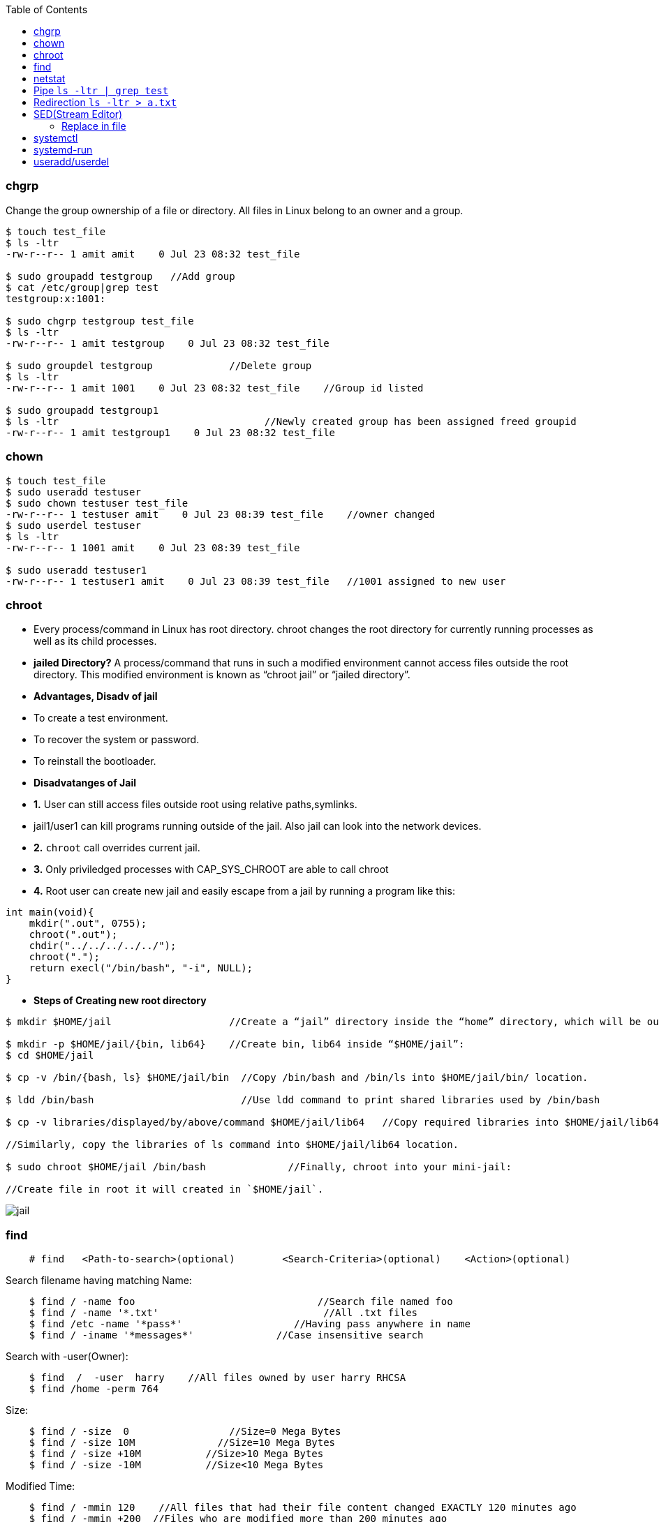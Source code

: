 :toc:
:toclevels: 6

=== chgrp
Change the group ownership of a file or directory. All files in Linux belong to an owner and a group.
```c
$ touch test_file
$ ls -ltr
-rw-r--r-- 1 amit amit    0 Jul 23 08:32 test_file

$ sudo groupadd testgroup   //Add group
$ cat /etc/group|grep test  
testgroup:x:1001:

$ sudo chgrp testgroup test_file
$ ls -ltr
-rw-r--r-- 1 amit testgroup    0 Jul 23 08:32 test_file

$ sudo groupdel testgroup             //Delete group
$ ls -ltr                               
-rw-r--r-- 1 amit 1001    0 Jul 23 08:32 test_file    //Group id listed

$ sudo groupadd testgroup1
$ ls -ltr                                   //Newly created group has been assigned freed groupid
-rw-r--r-- 1 amit testgroup1    0 Jul 23 08:32 test_file
```

=== chown
```c
$ touch test_file
$ sudo useradd testuser
$ sudo chown testuser test_file
-rw-r--r-- 1 testuser amit    0 Jul 23 08:39 test_file    //owner changed
$ sudo userdel testuser
$ ls -ltr
-rw-r--r-- 1 1001 amit    0 Jul 23 08:39 test_file

$ sudo useradd testuser1
-rw-r--r-- 1 testuser1 amit    0 Jul 23 08:39 test_file   //1001 assigned to new user
```

=== chroot
- Every process/command in Linux has root directory. chroot changes the root directory for currently running processes as well as its child processes.
- **jailed Directory?** A process/command that runs in such a modified environment cannot access files outside the root directory. This modified environment is known as “chroot jail” or “jailed directory”.
- **Advantages, Disadv of jail**
  - To create a test environment.
  - To recover the system or password.
  - To reinstall the bootloader.
- **Disadvatanges of Jail**
  - *1.* User can still access files outside root using relative paths,symlinks.
    - jail1/user1 can kill programs running outside of the jail. Also jail can look into the network devices.
  - *2.* `chroot` call overrides current jail.
  - *3.* Only priviledged processes with CAP_SYS_CHROOT are able to call chroot
  - *4.* Root user can create new jail and easily escape from a jail by running a program like this:
```c
int main(void){
    mkdir(".out", 0755);
    chroot(".out");
    chdir("../../../../../");
    chroot(".");
    return execl("/bin/bash", "-i", NULL);
}
```
- **Steps of Creating new root directory**
```c
$ mkdir $HOME/jail                    //Create a “jail” directory inside the “home” directory, which will be our new root.

$ mkdir -p $HOME/jail/{bin, lib64}    //Create bin, lib64 inside “$HOME/jail”:
$ cd $HOME/jail

$ cp -v /bin/{bash, ls} $HOME/jail/bin  //Copy /bin/bash and /bin/ls into $HOME/jail/bin/ location.

$ ldd /bin/bash                         //Use ldd command to print shared libraries used by /bin/bash

$ cp -v libraries/displayed/by/above/command $HOME/jail/lib64   //Copy required libraries into $HOME/jail/lib64/.

//Similarly, copy the libraries of ls command into $HOME/jail/lib64 location.

$ sudo chroot $HOME/jail /bin/bash              //Finally, chroot into your mini-jail:

//Create file in root it will created in `$HOME/jail`.
```

image:chroot-jail.png?raw=true[jail]

=== find
```c
    # find   <Path-to-search>(optional)        <Search-Criteria>(optional)    <Action>(optional)
```    
Search filename having matching Name:
```c
    $ find / -name foo                               //Search file named foo
    $ find / -name '*.txt'                            //All .txt files
    $ find /etc -name '*pass*'                   //Having pass anywhere in name
    $ find / -iname '*messages*'              //Case insensitive search 
```    
Search with -user(Owner):
```c
    $ find  /  -user  harry    //All files owned by user harry RHCSA
    $ find /home -perm 764
```    
Size:
```c
    $ find / -size  0                 //Size=0 Mega Bytes
    $ find / -size 10M              //Size=10 Mega Bytes 
    $ find / -size +10M           //Size>10 Mega Bytes
    $ find / -size -10M           //Size<10 Mega Bytes
```    
Modified Time:
```c
    $ find / -mmin 120    //All files that had their file content changed EXACTLY 120 minutes ago 
    $ find / -mmin +200  //Files who are modified more than 200 minutes ago
    $ find / -mmin -150   //Files who are modified less than 150 minutes ago
```    
Created Time(in days):
```c
    $ find / -size +10G -ctime -1         //Files >10G created 1 day before
```    
Type of file(Hard or soft link):
```c
    $ find / -type f -links +1        //f: Regular file        //Search for all files with more than one hard link
    $ find / -type l                        //l: symbolic link    //Search all softlinks in /
    $ find /dev -type b                 //b: Block device    //all block devices in the /dev directory
```    
Execute Command:
```c
  $ find  / -type f -exec grep -l "text-to-find-here" {} \;     //Find text in all files    //-type f: Regular file, //-exec: Execute command. Should be space between {} \;
  $ find / -name core -exec rm -rf {} \;                                //Search and Delete all log files
  $ find  / -type f -mtime +3 -exec rm -rf {} \;                     //Search and delete files older than 3 days
```

=== netstat
Print network connections, routing tables, interface statistics, masquerade connections, and multicast memberships. *Options*
```c
-p:show pid,    -a:all interfaces,  -n:show Numeric,  -t:tcp,   -u:udp
```
*Commands*
1. Show TCP/UDP statistics of all interfaces:* `# netstat  -plunt`
2. Get number of active connections:* `# netstat -ant | awk '{print $NF}' | grep -v '[a-z]' | sort | uniq -c`
3. Get number of connections per ip address:* `# netstat -ntu | awk '{print $5}' | cut -d: -f1 | sort | uniq -c | sort -n`
4. Get all IP Address connected to your host:* `# netstat -lantp | grep ESTABLISHED |awk '{print $5}' | awk -F: '{print $1}' | sort -u`
5. Monitor open connection to web server on port 80, count and sort it by IP:* `# watch "netstat -plan|grep :80|awk {'print \$5'} | cut -d: -f 1 | sort | uniq -c | sort -nk 1"`

=== Pipe `ls -ltr | grep test`
* Output of process-1 becomes the input of process-2 ie standard output (stout) of one command is sent to the standard input (stdin) of a second command.
** Pipes are unidirectional i.e data flows from left to right through the pipeline.
** Filter? Commands which takes input from prev commands are called filters. These can modify the stream

=== Redirection `ls -ltr > a.txt`
Redirection is implemented using dup2() system call.

=== SED(Stream Editor)
For performing file operations(Search Text, Find and replace, Insert, delete) without opening files.
```c
//Replace Commands
  $ grep -rl oldtext . | xargs sed -i 's/oldtext/newtext/g'    //Replace all occurence of oldtext with newtext in all files recursively
  $ sed 's/unix/linux/2' test.txt       //Replace 2nd occurence of unix with linux
  $ sed '3 s/unix/linux/' test.txt      //Replace occurence only on 3rd line
  $ sed '1,3 s/unix/linux/' test.txt    //Replace occurence only on 1st,3rd line
```

==== Replace in file
```c
# cat test.txt
Saturday after school

# sed -i -e 's/Saturday/Tuesday' test.txt

# cat test.txt
Tuesday after school
```

=== systemctl
link:/Operating_Systems/Linux/Daemons_Processes_Services/Systemd_PID1[systemd] utility that is responsible for Controlling the systemd system and service manager.
- **Listing units commands**
```c
# systemctl -t help                             //List all available units of systemd

//////////SERVICE UNIT///////////
# systemctl --all list-units | grep .service    //lists all available units in the type service.
  abrt-ccpp.service
  abrt-ops.service
  abrt-vmcore.service
# systemctl start | is-active | reload | list-dependencies sshd.service       //View status/reaload/list-dependencies of service
# systemctl list-dependencies <unit>                            //Prints tree of units those must be started if this unit is started.
# systemctl    mask/unmask     network        //Masking service

///////////SOCKET UNIT///////////////
#systemctl list-unit-files | grep .socket       //status of socket units
```

=== systemd-run
* systemd-run may be used to create and start a transient systemd [`*.service` or `*.scope` unit](/Operating_Systems/Linux/Daemons_Processes_Services/Systemd_PID1) and run the specified COMMAND in it.
* Steps
1. Create link:/Operating_Systems/Linux/Resource_Control/Kernel_Namespaces/cgroup/RHEL_Provided_cgroup[Transient cgroup]
```c
//Create a new group called group1. Run top command inside that group. Name of command=amit_top.service
# sudo systemd-run --unit=amit_top --slice=group1 top -b
```
  - *2.* Set amount of resource cgroup can use.
```c
//systemctl set-property --runtime    name          property=value
# systemctl set-property --runtime amit_top.service CPUShares=600 MemoryLimit=500M
```
  - *3.* View information about control group.
```c
# systemd-cgls              //Entire cgroup hierarchy
├─system
│ ├─1 /usr/lib/systemd/systemd --switched-root --system --deserialize 20  
├─ group1.slice
|   ├─ amit_top.service
        ├─ 3714 /bin/top -b
....

# systemd-cgtop                         //View Resource,CPU,IO consumed by cgroup
Path                             Tasks   %CPU    Memory    Input/s   Output/s
/                                 260     3.4     658.9M      -         -
/group1.slice/amit_top.service      1      -        -         -         -
...
```

=== useradd/userdel
```c
/////////// Add user with home dir //////////////
$ adduser user  //This will create shell & home dir

/////////// Delete user and its home dir /////////
$ userdel user
$ rm -rf /home/user
```
